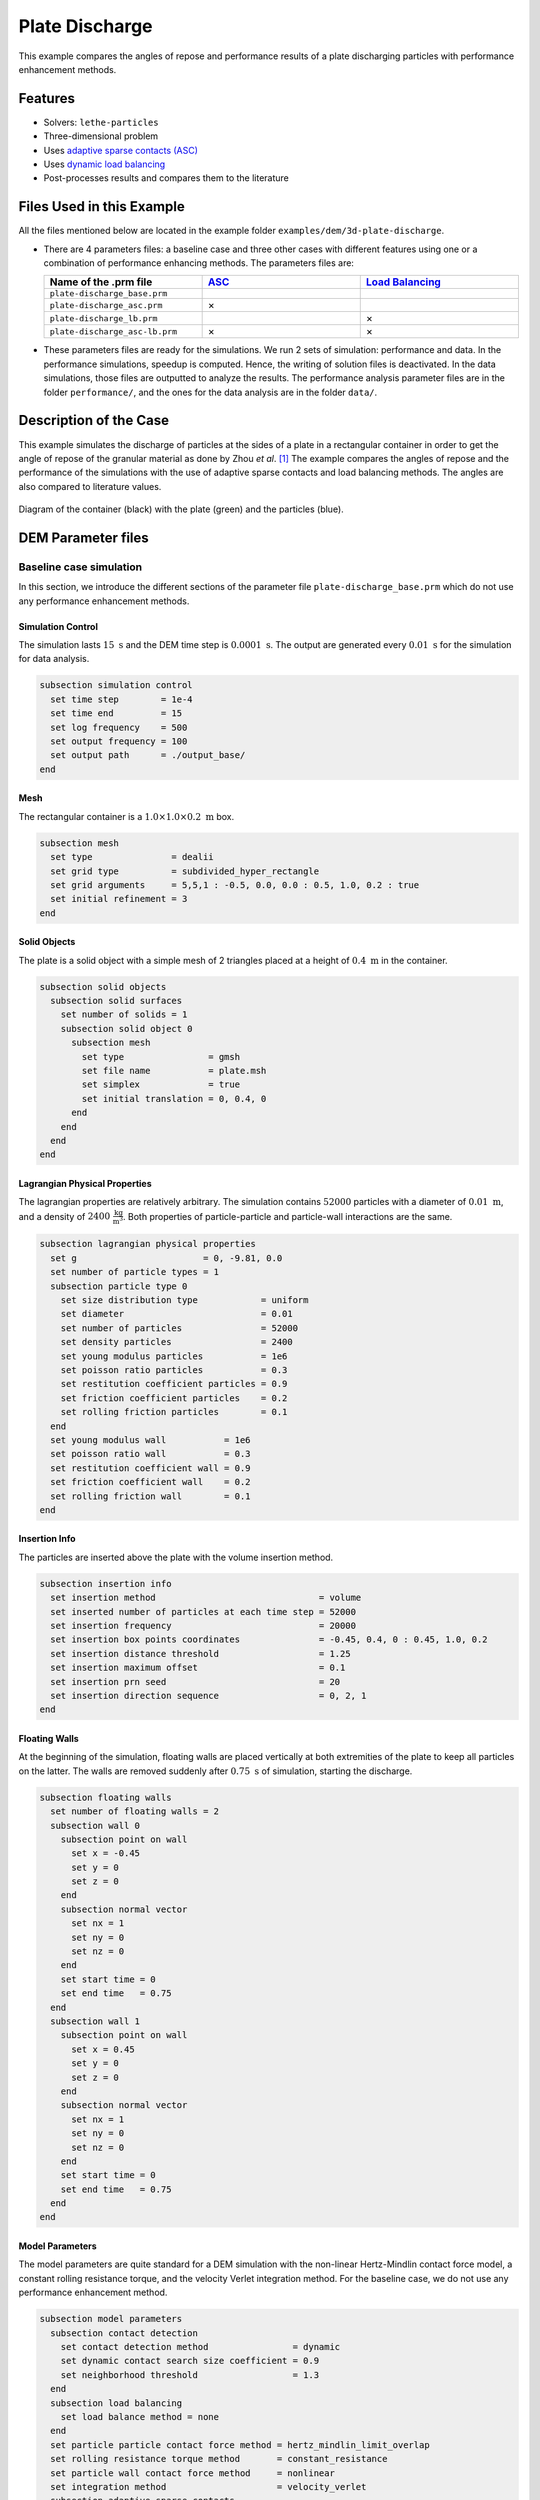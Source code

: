 ==================================
Plate Discharge
==================================

This example compares the angles of repose and performance results of a plate discharging particles with performance enhancement methods.

----------------------------------
Features
----------------------------------

- Solvers: ``lethe-particles``
- Three-dimensional problem
- Uses `adaptive sparse contacts (ASC) <../../../parameters/dem/model_parameters.html#adaptive-sparse-contacts-asc>`_
- Uses `dynamic load balancing <../../../parameters/dem/model_parameters.html#load-balancing>`_
- Post-processes results and compares them to the literature


---------------------------
Files Used in this Example
---------------------------

All the files mentioned below are located in the example folder ``examples/dem/3d-plate-discharge``.

- There are 4 parameters files: a baseline case and three other cases with different features using one or a combination of performance enhancing methods. The parameters files are:

  .. list-table::
     :width: 100%
     :widths: 30 30 30
     :header-rows: 1
     :align: center

     * - Name of the .prm file
       - `ASC <../../../parameters/dem/model_parameters.html#adaptive-sparse-contacts-asc>`_
       - `Load Balancing <../../../parameters/dem/model_parameters.html#load-balancing>`_
     * - ``plate-discharge_base.prm``
       -
       -
     * - ``plate-discharge_asc.prm``
       - ×
       -
     * - ``plate-discharge_lb.prm``
       -
       - ×
     * - ``plate-discharge_asc-lb.prm``
       - ×
       - ×

- These parameters files are ready for the simulations. We run 2 sets of simulation: performance and data. In the performance simulations, speedup is computed. Hence, the writing of solution files is deactivated. In the data simulations, those files are outputted to analyze the results. The performance analysis parameter files are in the folder ``performance/``, and the ones for the data analysis are in the folder ``data/``.

-----------------------
Description of the Case
-----------------------

This example simulates the discharge of particles at the sides of a plate in a rectangular container in order to get the angle of repose of the granular material as done by Zhou *et al*. [#zhou2002]_ The example compares the angles of repose and the performance of the simulations with the use of adaptive sparse contacts and load balancing methods. The angles are also compared to literature values.

.. figure:: images/plate-discharge-diagram.png
    :width: 50%
    :alt: Plate discharge diagram
    :align: center

    Diagram of the container (black) with the plate (green) and the particles (blue).


-------------------
DEM Parameter files
-------------------

Baseline case simulation
~~~~~~~~~~~~~~~~~~~~~~~~

In this section, we introduce the different sections of the parameter file ``plate-discharge_base.prm`` which do not use any performance enhancement methods.


Simulation Control
------------------

The simulation lasts :math:`15 \ \text{s}`  and the DEM time step is :math:`0.0001 \ \text{s}`. The output are generated every  :math:`0.01 \ \text{s}` for the simulation for data analysis.

.. code-block:: text

   subsection simulation control
     set time step        = 1e-4
     set time end         = 15
     set log frequency    = 500
     set output frequency = 100
     set output path      = ./output_base/
   end

Mesh
----

The rectangular container is a :math:`1.0 \times 1.0 \times 0.2 \ \text{m}` box.

.. code-block:: text

   subsection mesh
     set type               = dealii
     set grid type          = subdivided_hyper_rectangle
     set grid arguments     = 5,5,1 : -0.5, 0.0, 0.0 : 0.5, 1.0, 0.2 : true
     set initial refinement = 3
   end

Solid Objects
-------------

The plate is a solid object with a simple mesh of 2 triangles placed at a height of :math:`0.4 \ \text{m}` in the container.

.. code-block:: text

   subsection solid objects
     subsection solid surfaces
       set number of solids = 1
       subsection solid object 0
         subsection mesh
           set type                = gmsh
           set file name           = plate.msh
           set simplex             = true
           set initial translation = 0, 0.4, 0
         end
       end
     end
   end

Lagrangian Physical Properties
------------------------------

The lagrangian properties are relatively arbitrary. The simulation contains :math:`52000` particles with a diameter of :math:`0.01 \ \text{m}`, and a density of :math:`2400 \ \frac{\text{kg}}{\text{m}^3}`. Both properties of particle-particle and particle-wall interactions are the same.

.. code-block:: text

   subsection lagrangian physical properties
     set g                        = 0, -9.81, 0.0
     set number of particle types = 1
     subsection particle type 0
       set size distribution type            = uniform
       set diameter                          = 0.01
       set number of particles               = 52000
       set density particles                 = 2400
       set young modulus particles           = 1e6
       set poisson ratio particles           = 0.3
       set restitution coefficient particles = 0.9
       set friction coefficient particles    = 0.2
       set rolling friction particles        = 0.1
     end
     set young modulus wall           = 1e6
     set poisson ratio wall           = 0.3
     set restitution coefficient wall = 0.9
     set friction coefficient wall    = 0.2
     set rolling friction wall        = 0.1
   end

Insertion Info
--------------

The particles are inserted above the plate with the volume insertion method.

.. code-block:: text

   subsection insertion info
     set insertion method                               = volume
     set inserted number of particles at each time step = 52000
     set insertion frequency                            = 20000
     set insertion box points coordinates               = -0.45, 0.4, 0 : 0.45, 1.0, 0.2
     set insertion distance threshold                   = 1.25
     set insertion maximum offset                       = 0.1
     set insertion prn seed                             = 20
     set insertion direction sequence                   = 0, 2, 1
   end

Floating Walls
--------------

At the beginning of the simulation, floating walls are placed vertically at both extremities of the plate to keep all particles on the latter. The walls are removed suddenly after :math:`0.75 \ \text{s}` of simulation, starting the discharge.

.. code-block:: text

   subsection floating walls
     set number of floating walls = 2
     subsection wall 0
       subsection point on wall
         set x = -0.45
         set y = 0
         set z = 0
       end
       subsection normal vector
         set nx = 1
         set ny = 0
         set nz = 0
       end
       set start time = 0
       set end time   = 0.75
     end
     subsection wall 1
       subsection point on wall
         set x = 0.45
         set y = 0
         set z = 0
       end
       subsection normal vector
         set nx = 1
         set ny = 0
         set nz = 0
       end
       set start time = 0
       set end time   = 0.75
     end
   end

Model Parameters
----------------

The model parameters are quite standard for a DEM simulation with the non-linear Hertz-Mindlin contact force model, a constant rolling resistance torque, and the velocity Verlet integration method. For the baseline case, we do not use any performance enhancement method.

.. code-block:: text

   subsection model parameters
     subsection contact detection
       set contact detection method                = dynamic
       set dynamic contact search size coefficient = 0.9
       set neighborhood threshold                  = 1.3
     end
     subsection load balancing
       set load balance method = none
     end
     set particle particle contact force method = hertz_mindlin_limit_overlap
     set rolling resistance torque method       = constant_resistance
     set particle wall contact force method     = nonlinear
     set integration method                     = velocity_verlet
     subsection adaptive sparse contacts
       set enable adaptive sparse contacts = false
     end
     subsection load balancing
       set load balance method = none
     end
   end


Timer
-------

The timer is enabled since we want to profile the computational performance of the simulations. We print the total wallclock time elapsed since the start at every `log frequency` iteration.

.. code-block:: text

   subsection timer
     set type = iteration
   end


ASC Simulation
~~~~~~~~~~~~~~~~~~

The only differences between ``plate-discharge_base.prm`` and ``plate-discharge_asc.prm`` are the enabling of the ASC and the name of the folder for outputs.

Model Parameters
----------------

Here the ASC is enabled with a granular temperature threshold of :math:`0.0001 \ \frac{\text{m}^2}{\text{s}^2}` and a solid fraction threshold of :math:`0.4`. Those parameters have shown to be efficient in other DEM simulations with a good balance between performance gain and low impact on the simulation results. These parameters can be adjusted.

.. code-block:: text

   subsection model parameters
     subsection contact detection
       set contact detection method                = dynamic
       set dynamic contact search size coefficient = 0.9
       set neighborhood threshold                  = 1.3
     end
     set particle particle contact force method = hertz_mindlin_limit_overlap
     set rolling resistance torque method       = constant_resistance
     set particle wall contact force method     = nonlinear
     set integration method                     = velocity_verlet
     subsection adaptive sparse contacts
       set enable adaptive sparse contacts = true
       set granular temperature threshold  = 1e-4
       set solid fraction threshold        = 0.4
     end
     subsection load balancing
       set load balance method = none
     end
   end


Load Balancing Simulation
~~~~~~~~~~~~~~~~~~~~~~~~~

The only differences between ``plate-discharge_base.prm`` and ``plate-discharge_lb.prm`` are the usage of the load balancing and the name of the folder for outputs.

Model Parameters
----------------

Here, the dynamic load balancing checks if a load balancing is needed every :math:`2500` iterations with a load threshold of :math:`0.5`.

.. code-block:: text

   subsection model parameters
     subsection contact detection
       set contact detection method                = dynamic
       set dynamic contact search size coefficient = 0.9
       set neighborhood threshold                  = 1.3
     end
     set particle particle contact force method = hertz_mindlin_limit_overlap
     set rolling resistance torque method       = constant_resistance
     set particle wall contact force method     = nonlinear
     set integration method                     = velocity_verlet
     subsection adaptive sparse contacts
       set enable adaptive sparse contacts = false
     end
     subsection load balancing
       set load balance method     = dynamic
       set threshold               = 0.5
       set dynamic check frequency = 2500
     end
   end


ASC with Load Balancing Simulation
~~~~~~~~~~~~~~~~~~~~~~~~~~~~~~~~~~

The only differences between ``plate-discharge_base.prm`` and ``plate-discharge_asc-lb.prm`` are the usage of the ASC method with the load balancing, and the name of the folder for outputs.

Model Parameters
----------------

Here, we use the ASC with the dynamic load balancing, using the same load balancing parameters. In this case, the mobility status of the cells from the ASC will influence the weight, i.e. the computational contribution of the cell in the load balancing evaluation. The additional parameters for `active` cells `weight factor` is :math:`0.7`, and the `inactive` cells `weight factor` is :math:`0.5`, while the mobile cells always have a fixed weight factor of :math:`1`.

.. code-block:: text

   subsection model parameters
     subsection contact detection
       set contact detection method                = dynamic
       set dynamic contact search size coefficient = 0.9
       set neighborhood threshold                  = 1.3
     end
     set particle particle contact force method = hertz_mindlin_limit_overlap
     set rolling resistance torque method       = constant_resistance
     set particle wall contact force method     = nonlinear
     set integration method                     = velocity_verlet
     subsection adaptive sparse contacts
       set enable adaptive sparse contacts = true
       set granular temperature threshold  = 1e-4
       set solid fraction threshold        = 0.4
     end
     subsection load balancing
       set load balance method     = dynamic_with_sparse_contacts
       set threshold               = 0.5
       set dynamic check frequency = 2500
       set active weight factor    = 0.7
       set inactive weight factor  = 0.5
     end
   end


-----------------------
Running the Simulations
-----------------------

Simulations can be launched individually with the executable ``lethe-particles`` and the parameter files, while saving the display in the terminal in a log file.
To make things easier a script is provided to run all the simulations in a sequence from the ``dem/3d-plate-discharge/`` folder.

In order to run the simulations for the performance analysis, you can use the following command:

.. code-block:: text
  :class: copy-button

  bash run-performance-simulations.sh

Which corresponds to:

.. code-block:: bash

  simulations=("base" "asc" "lb" "asc-lb")

  cd performance/

  for sim in "${simulations[@]}"
  do
     echo "Running the $sim simulation"
     time mpirun -np 8 lethe-particles plate-discharge_$sim.prm | tee log_$sim.out
  done

Or you can run the simulations in the ``performance/`` folder with the following commands:

.. code-block:: text
  :class: copy-button

  time mpirun -np 8 lethe-particles plate-discharge_base.prm | tee log_base.out
  time mpirun -np 8 lethe-particles plate-discharge_asc.prm | tee log_asc.out
  time mpirun -np 8 lethe-particles plate-discharge_lb.prm | tee log_lb.out
  time mpirun -np 8 lethe-particles plate-discharge_asc-lb.prm | tee log_asc-lb.out

In order to run the simulations for the data analysis, you can use the following script:

.. code-block:: text
  :class: copy-button

  bash run-data-simulations.sh

.. note::
   Running the simulations for the performance analysis using 8 cores takes between 25 and 45 minutes per simulation, for a total of around 2 hours. Running the simulations for data analysis takes a few minutes longer per simulation.

-------
Results
-------

The simulations should look like the following video:

.. raw:: html

  <p align="center"><iframe width="800" height="450" src="https://www.youtube.com/embed/awRXtTLyM94?si=E1uzfONZ1QhQuN2T" title="YouTube video player" frameborder="0" allow="accelerometer; autoplay; clipboard-write; encrypted-media; gyroscope; picture-in-picture; web-share" referrerpolicy="strict-origin-when-cross-origin" allowfullscreen></iframe>


Post-Processing Code
~~~~~~~~~~~~~~~~~~~~

The data is extracted with the Lethe PyVista tool and post-processed with custom functions in the files ``pyvista_utilities.py`` and ``log_utilities.py``.
Extraction, post-processing and plotting are automated in the script ``plate-discharge_post-processing.py``:

.. code-block:: text
  :class: copy-button

  python3 plate-discharge_post-processing.py

The script will generate the figures. If you want to modify the path or the filenames, you have to modify the script.

Performance Analysis
~~~~~~~~~~~~~~~~~~~~

The log files (outputs displayed in the terminal) are read to extract the simulation and wall times.

The speedup is calculated with the baseline case as the reference. The results are plotted in the following figure, where the solid lines show the walltime during the simulation, the dashed lines show the speedup, and the points show to total speedup.


.. figure:: images/performance.png
   :alt: Performance results
   :align: center
   :name: plate-discharge-performance-graph

   The walltime during the simulations (solid line) and the speedup (dashed line) for the performance enhancement methods with the Adaptive Sparse Contacts (ASC) and the Load Balancing (LB) compared to the baseline case.

.. note::
   The slight oscillations of the speedup are caused by the scientific notation format of the walltime by the timer feature after :math:`1000 \ \text{s}`. The walltimes are attenuated by the moving average, but the division operation for the speedup accentuates the lack of time precision.

The load balancing method helps the performance of the simulation from the start, since the particles move within the domain during the discharge. The load balancing allows to distribute the particles, and therefore all their related computations, more evenly between the cores. Once the discharge of the particles is mostly done and only a few particles are still falling from the top part, the performance gain brought by the load balancing stays constant since the load across the cores is already balanced.
The adaptive sparse contacts method helps the performance of the simulation mostly when there are large areas of motionless particles. As it was showed in the video, those areas are located in the core of the pile at the top and at the corners of settled particles below the plate. This explains why the ASC gives a limited performance gain at the start of the simulation (only from the core of the pile) and an increasing gain through the simulation (accumulation of motionless particles at the bottom part). Given that both methods help the computation performance at different times, their combination gives the best performance as observed.


Angle of Repose
~~~~~~~~~~~~~~~

The angles of repose are calculated from the data extracted from the VTU output files. The 2 angles of repose are calculated from the pile of particles on the plate for comparison with the literature, and from the piles formed by the discharge for curiosity.

The configuration of the case gives a symmetrical formation of the piles, meaning that there are 2 angles of repose to calculate for the pile at the top of the plate and for the 2 piles at the bottom. The angles of repose are calculated by linear regressions from the highest particle positions in y-axis from :math:`-0.35 \ \text{m}` to :math:`-0.15 \ \text{m}` for the left angles and from :math:`0.15 \ \text{m}` to :math`0.35 \ \text{m}` for the right angles along the x-axis. The following figure shows the areas where the angles are calculated. The areas where the angle of repose is calculated for the left (blue) and right (red) sides of the piles.


.. figure:: images/angle-areas.png
   :alt: Angle of repose areas
   :align: center
   :name: plate-discharge-angle-areas


In order to show how the results may fluctuate, we show the angle obtained from the particle positions from the left and the right sides of the top pile (left plot) and of the 2 piles at bottom (right plot) as solid lines.
The given angles of repose are the linear regressions from the positions with absolute x coordinates.

.. figure:: images/angle-of-repose.png
   :alt: Angle of repose results
   :align: center
   :name: plate-discharge-angle-graph

   The angles of repose calculated from the simulation data. The solid lines are the angles computed from the highest particles on both side, while the shaded areas represent the angles for the left and the right.

According to Zhou *et al.* [#zhou2002]_, the angle of repose for this type of configuration is calculated with the following theoretical formula:

.. math::
   \phi = 68.61 \mu_{\text{f,pp}}^{0.27} \mu_{\text{f,pw}}^{0.22} \mu_{\text{r,pp}}^{0.06} \mu_{\text{r,pw}}^{0.12} d_p^{-0.2}


where :math:`\mu_{\text{f,pp}}` and :math:`\mu_{\text{f,pw}}` are the friction coefficients of the particle-particle and particle-wall interactions, respectively, :math:`\mu_{\text{r,pp}}` and :math:`\mu_{\text{r,pw}}` are the rolling friction coefficients, and :math:`d_p` is the particle diameter.


The meaning of the rolling friction coefficient :math:`\mu_{\text{r}}^{\text{eqt}}` by the authors [#zhou2002]_ is different than :math:`\mu_{\text{r}}^{\text{Lethe}}` found in Lethe. They express the coefficient as a length in the `rolling friction model <../../../theory/multiphase/cfd_dem/dem.html#rolling-friction-models>`_. However, they also use the constant torque, therefore the rolling friction coefficient in Lethe has to be multiplied by the effective radius of the particle for the results comparison:

.. math::
   \mu_{\text{r}}^{\text{eqt}} = \mu_{\text{r}}^{\text{Lethe}}d_p

The theoretical angle of repose is :math:`19.7^\text{o}`. We did not compute the mean of the angles of repose in order to compare the results with the literature since, even after :math:`15 \ \text{s}` of simulation, some particles are still falling from the top. The angles are still not converging to a value. We can however state that the angles are close to the literature.

Here we can see that the top angles from all simulations are in a range of around :math:`\pm 1.5^\text{o}` from the baseline case, which we consider as a good agreement. We can clearly see a trend in the bottom angles using the ASC. The angles of repose are about :math:`2^\text{o}` below the baseline and load balancing cases. It seems to be caused by the accumulation of particles at the bottom of the piles.


----------
References
----------

.. [#zhou2002] \Y.C. Zhou, B.H. Xu, A.B. Yu, P. Zulli, “An experimental and numerical study of the angle of repose of coarse spheres,” *Powder Technology*, vol. 125, pp. 45-54, 2002. doi: `10.1016/S0032-5910(01)00520-4 <https://doi.org/10.1016/S0032-5910(01)00520-4>`_\.
